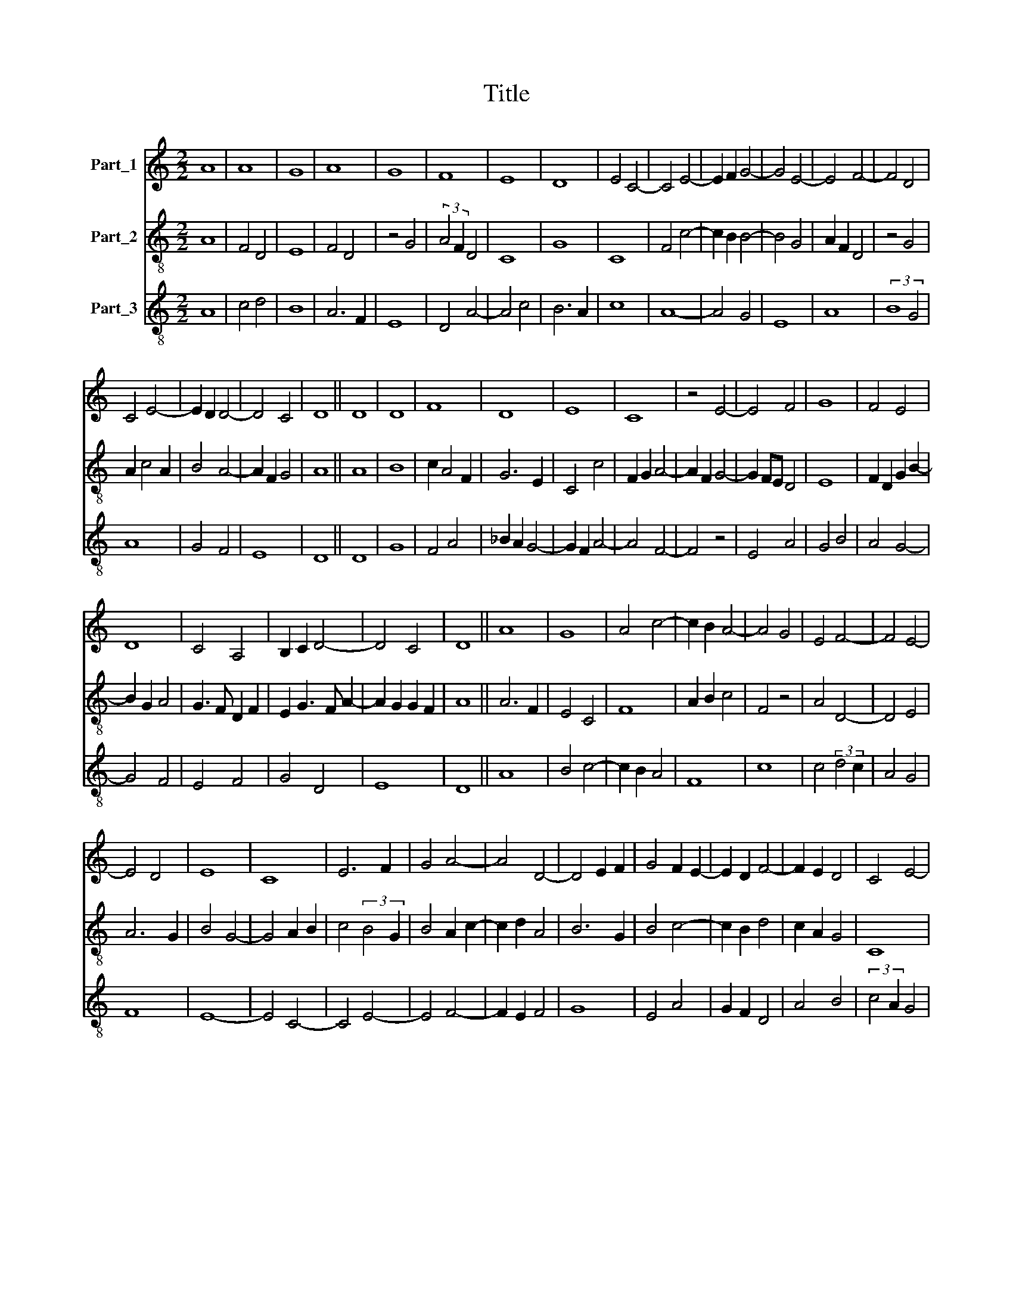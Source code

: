 X:1
T:Title
%%score 1 2 3
L:1/8
M:2/2
K:C
V:1 treble nm="Part_1"
V:2 treble-8 nm="Part_2"
V:3 treble-8 nm="Part_3"
V:1
 A8 | A8 | G8 | A8 | G8 | F8 | E8 | D8 | E4 C4- | C4 E4- | E2 F2 G4- | G4 E4- | E4 F4- | F4 D4 | %14
 C4 E4- | E2 D2 D4- | D4 C4 | D8 || D8 | D8 | F8 | D8 | E8 | C8 | z4 E4- | E4 F4 | G8 | F4 E4 | %28
 D8 | C4 A,4 | B,2 C2 D4- | D4 C4 | D8 || A8 | G8 | A4 c4- | c2 B2 A4- | A4 G4 | E4 F4- | F4 E4- | %40
 E4 D4 | E8 | C8 | E6 F2 | G4 A4- | A4 D4- | D4 E2 F2 | G4 F2 E2- | E2 D2 F4- | F2 E2 D4 | C4 E4- | %51
 E2 D2 D4- | D4 C4 | D8 || A8 | G8 | A8 | B4 c4 | B2 A2 G4- | G4 ^F4 | G8 | z4 G4- | G4 A4- | %63
 A4 c4- | c4 B4- | B4 A4 | G6 A2 | B8 | c2 B2 A4- | A4 ^G4 | A8 || A8 | c6 B2 | G8 | A8 | D8 | E8 | %77
 C4 E4- | E2 F2 G4- | G4 ^F4 | G8 | G4 F4- | F2 D2 E4 | D4 F4 | E4 C4 | D8 | C4 F4- | F2 G2 A4 | %88
 G6 F2 | E2 D2 D4- | D4 C4 | D8 || A8 | B8 | c4 A4- | A2 F2 A4 | G6 F2 | E4 G2 E2 | F4 D4- | %99
 D4 F4- | F2 E2 F4 | G4 A4 | z4 d4 | c2 B2 A4- | A2 G2 G4- | G4 ^F4 | G8 | A8 | c8 | A8 | c6 BA | %111
 G8 | B4 c4 | B4 A4 | G4 z4 | c4 B4- | B2 A2 A4- | A4 G4 | A8 || A8 | A8 | G8 | A8 | B6 A2 | c8 | %125
 B4 G4- | G4 A4- | A4 F4- | F2 E2 D4- | D2 C2 C4- | C4 B,4 | C8 | z4 C4 | E6 F2 | G8 | z4 G4 | %136
 F6 D2 | E8 | D8 | E4 C4- | C4 F4 | F4 E4- | E4 F4- | F2 E2 D4- | D2 B,2 C4 | D8 || A8 | c8 | G8 | %149
 A8 | D8 | E8 | z4 C4- | C4 E4- | E2 F2 G4- | G4 F4 | G8 | E4 F4- | F2 E2 D4- | D4 C4 | D8 | %161
 z4 F4- | F4 C4 | E6 F2 | G6 E2 | F4 E2 E2- | E2 D2 D4- | D2 B,2 C4 | D8 |] %169
V:2
 A8 | F4 D4 | E8 | F4 D4 | z4 G4 | (3:2:2A4 F2 D4 | C8 | G8 | C8 | F4 c4- | c2 B2 B4- | B4 G4 | %12
 A2 F2 D4 | z4 G4 | A2 c4 A2 | B4 A4- | A2 F2 G4 | A8 || A8 | B8 | c2 A4 F2 | G6 E2 | C4 c4 | %23
 F2 G2 A4- | A2 F2 G4- | G2 FE D4 | E8 | F2 D2 G2 B2- | B2 G2 A4 | G3 F D2 F2 | E2 G3 F A2- | %31
 A2 G2 G2 F2 | A8 || A6 F2 | E4 C4 | F8 | A2 B2 c4 | F4 z4 | A4 D4- | D4 E4 | A6 G2 | B4 G4- | %42
 G4 A2 B2 | c4 (3:2:2B4 G2 | B4 A2 c2- | c2 d2 A4 | B6 G2 | B4 c4- | c2 B2 d4 | c2 A2 G4 | C8 | %51
 F2 E2 A4- | A4 G4 | A8 || D4 F4 | E4 C4 | F4 D4 | G4 C4 | D4 E2 G2 | D8 | z4 E4 | C8 | E4 F4- | %63
 F2 E2 C4- | C4 G4- | G4 F4 | C8 | G4 E4 | F2 G2 A4 | E8 | e8 || d8 | c4 e4 | d4 c2 A2 | F4 D4 | %75
 G6 E2 | C4 z4 | F2 E2 C4 | G4 E4 | D8 | d4 e4 | B2 c2 d4 | c6 A2 | G4 D4 | z4 C4 | G8 | C4 D4 | %87
 A4 c2 d2 | e4 d2 B2 | c4 A4- | A4 G4 | A8 || e6 c2 | B4 d4 | c6 e2- | e2 d2 c4 | d6 B2 | A8 | %98
 D8- | D8 | D8 | z4 F4 | G4 E4 | F8 | G4 E4 | D8 | (3:2:2d8 c4 | c8 | z4 F4- | F4 c4- | %110
 c4 (3:2:1e6- | (3e2 d4 d6- | (3:2:2d2 B4 c2 A2 | G4 C4 | E4 F4- | F4 G2 E2 | C4 F4 | G6 FE | %118
 F4 D4 || D8- | D8 | E8 | F4 D4 | G8 | z4 A4 | E2 D2 C4- | C4 z4 | F4 c4- | c4 A4 | B2 A2 G4- | %130
 G2 E2 F4 | G8 | A4 G4 | c8 | z4 B4 | B6 c2 | d4 c4- | c2 A2 A4 | D4 G4 | c4 A4 | c2 Bc d4 | %141
 c6 A2 | B4 c4 | B2 A2 A4- | A4 G4 | A8 || e8- | e4 c4 | d4 c2 A2 | F8 | A4 B4- | B2 A2 c4- | %152
 c2 A2 A4 | F4 c4 | B2 G3 F E2 | D8 | E6 C2 | C4 D4 | E4 A4- | A4 G4 | A8 | d6 c2 | A8 | B4 A2 F2 | %164
 E4 C4 | D4 z2 E2 | D2 F3 G A2- | A2 G4 F2 | A8 |] %169
V:3
 A8 | c4 d4 | B8 | A6 F2 | E8 | D4 A4- | A4 c4 | B6 A2 | c8 | A8- | A4 G4 | E8 | A8 | (3:2:2B8 G4 | %14
 A8 | G4 F4 | E8 | D8 || D8 | G8 | F4 A4 | _B2 A2 G4- | G2 F2 A4- | A4 F4- | F4 z4 | E4 A4 | %26
 G4 B4 | A4 G4- | G4 F4 | E4 F4 | G4 D4 | E8 | D8 || A8 | B4 c4- | c2 B2 A4 | F8 | c8 | %38
 c4 (3:2:2d4 c2 | A4 G4 | F8 | E8- | E4 C4- | C4 E4- | E4 F4- | F2 E2 F4 | G8 | E4 A4 | G2 F2 D4 | %49
 A4 B4 | (3:2:2c4 A2 G4 | A4 F4 | E8 | D8 || A8 | B4 c4- | c4 d4- | d4 e4 | d4 B4 | A8 | G8- | G8 | %62
 c8 | A8 | e4 d2 d2- | d2 B2 c4- | c2 d2 e4 | d4 e4 | A4 c4 | B8 | A8 || D8 | A8 | B4 c4- | c4 d4 | %75
 B4 G4- | G4 A4- | A4 c4 | B4 G4 | A8 | G4 E4- | E2 C2 D4 | A8 | B4 A4- | A4 c4- | c4 B4 | %86
 c2 A4 G2 | F6 E2 | E4 G4 | A4 F4 | E8 | D8 || A8 | G8 | A8 | A8 | B8 | c8 | d8 | d8 | z4 d4 | %101
 c6 A2 | B8 | A4 c4 | B4 G4 | A8 | G8 | z4 A4- | A4 c4- | c4 A4- | A4 c4- | c2 B2 G4- | G4 A4 | %113
 B4 c4 | B4 A4- | A4 G4 | c4 A4 | B8 | A8 || d8 | f8 | e4 c4- | c4 d4- | d4 B4 | A4 (3:2:1e6- | %125
 (3:2:2e2 d4 e4 | c6 B2 | A6 G2 | F8 | G4 E4 | D8 | C8- | C8 | z4 C4 | E6 F2 | G8 | z4 A4- | %137
 A2 B2 c4 | d4 B4 | A6 GF | E4 D4 | A8 | G4 A4 | D4 F4 | E8 | D8 || A8- | A8 | B4 c4- | c4 F4- | %150
 F4 G4- | G4 A4- | A4 z4 | A8 | G4 B4 | A8 | G4 c4- | c2 B2 A4 | G4 F4 | E8 | D8- | D8 | F8 | %163
 G4 A4 | B4 c4 | A4 G4 | A4 F4 | E8 | D8 |] %169

